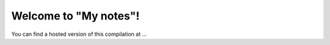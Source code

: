 Welcome to "My notes"!
=====================================

You can find a hosted version of this compilation at ...
